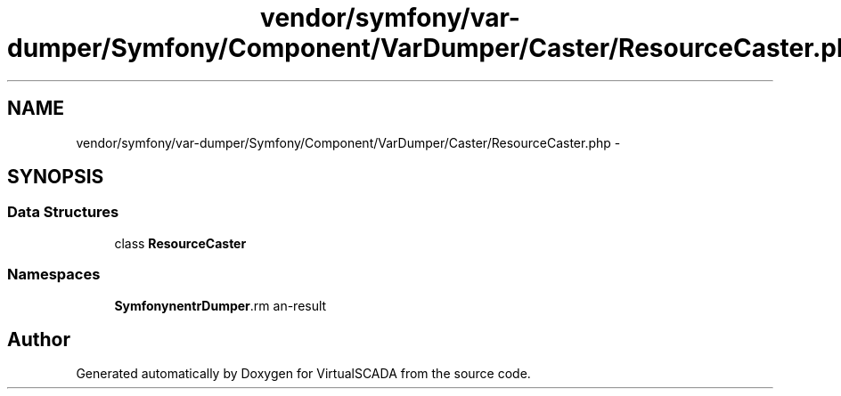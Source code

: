 .TH "vendor/symfony/var-dumper/Symfony/Component/VarDumper/Caster/ResourceCaster.php" 3 "Tue Apr 14 2015" "Version 1.0" "VirtualSCADA" \" -*- nroff -*-
.ad l
.nh
.SH NAME
vendor/symfony/var-dumper/Symfony/Component/VarDumper/Caster/ResourceCaster.php \- 
.SH SYNOPSIS
.br
.PP
.SS "Data Structures"

.in +1c
.ti -1c
.RI "class \fBResourceCaster\fP"
.br
.in -1c
.SS "Namespaces"

.in +1c
.ti -1c
.RI " \fBSymfony\\Component\\VarDumper\\Caster\fP"
.br
.in -1c
.SH "Author"
.PP 
Generated automatically by Doxygen for VirtualSCADA from the source code\&.
